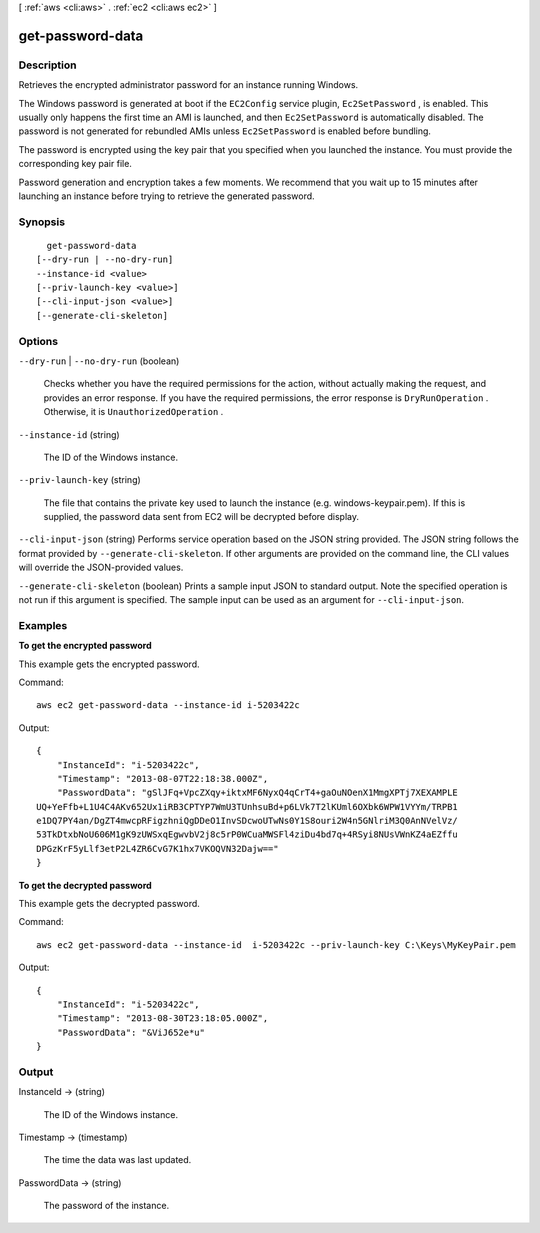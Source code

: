 [ :ref:`aws <cli:aws>` . :ref:`ec2 <cli:aws ec2>` ]

.. _cli:aws ec2 get-password-data:


*****************
get-password-data
*****************



===========
Description
===========



Retrieves the encrypted administrator password for an instance running Windows.

 

The Windows password is generated at boot if the ``EC2Config`` service plugin, ``Ec2SetPassword`` , is enabled. This usually only happens the first time an AMI is launched, and then ``Ec2SetPassword`` is automatically disabled. The password is not generated for rebundled AMIs unless ``Ec2SetPassword`` is enabled before bundling.

 

The password is encrypted using the key pair that you specified when you launched the instance. You must provide the corresponding key pair file.

 

Password generation and encryption takes a few moments. We recommend that you wait up to 15 minutes after launching an instance before trying to retrieve the generated password.



========
Synopsis
========

::

    get-password-data
  [--dry-run | --no-dry-run]
  --instance-id <value>
  [--priv-launch-key <value>]
  [--cli-input-json <value>]
  [--generate-cli-skeleton]




=======
Options
=======

``--dry-run`` | ``--no-dry-run`` (boolean)


  Checks whether you have the required permissions for the action, without actually making the request, and provides an error response. If you have the required permissions, the error response is ``DryRunOperation`` . Otherwise, it is ``UnauthorizedOperation`` .

  

``--instance-id`` (string)


  The ID of the Windows instance.

  

``--priv-launch-key`` (string)


  The file that contains the private key used to launch the instance (e.g. windows-keypair.pem). If this is supplied, the password data sent from EC2 will be decrypted before display.

  

``--cli-input-json`` (string)
Performs service operation based on the JSON string provided. The JSON string follows the format provided by ``--generate-cli-skeleton``. If other arguments are provided on the command line, the CLI values will override the JSON-provided values.

``--generate-cli-skeleton`` (boolean)
Prints a sample input JSON to standard output. Note the specified operation is not run if this argument is specified. The sample input can be used as an argument for ``--cli-input-json``.



========
Examples
========

**To get the encrypted password**

This example gets the encrypted password.

Command::

  aws ec2 get-password-data --instance-id i-5203422c

Output::

  {
      "InstanceId": "i-5203422c",
      "Timestamp": "2013-08-07T22:18:38.000Z",
      "PasswordData": "gSlJFq+VpcZXqy+iktxMF6NyxQ4qCrT4+gaOuNOenX1MmgXPTj7XEXAMPLE
  UQ+YeFfb+L1U4C4AKv652Ux1iRB3CPTYP7WmU3TUnhsuBd+p6LVk7T2lKUml6OXbk6WPW1VYYm/TRPB1
  e1DQ7PY4an/DgZT4mwcpRFigzhniQgDDeO1InvSDcwoUTwNs0Y1S8ouri2W4n5GNlriM3Q0AnNVelVz/
  53TkDtxbNoU606M1gK9zUWSxqEgwvbV2j8c5rP0WCuaMWSFl4ziDu4bd7q+4RSyi8NUsVWnKZ4aEZffu
  DPGzKrF5yLlf3etP2L4ZR6CvG7K1hx7VKOQVN32Dajw=="
  }

**To get the decrypted password**

This example gets the decrypted password.

Command::

  aws ec2 get-password-data --instance-id  i-5203422c --priv-launch-key C:\Keys\MyKeyPair.pem

Output::

  {
      "InstanceId": "i-5203422c",
      "Timestamp": "2013-08-30T23:18:05.000Z",
      "PasswordData": "&ViJ652e*u"
  }



======
Output
======

InstanceId -> (string)

  

  The ID of the Windows instance.

  

  

Timestamp -> (timestamp)

  

  The time the data was last updated.

  

  

PasswordData -> (string)

  

  The password of the instance.

  

  

